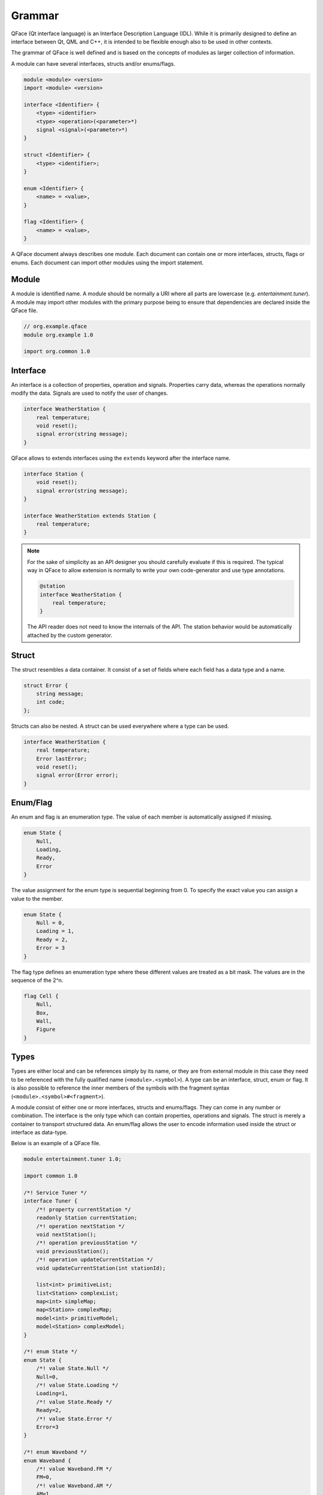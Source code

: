 =======
Grammar
=======

QFace (Qt interface language) is an Interface Description Language (IDL). While it is primarily designed to define an interface between Qt, QML and C++, it is intended to be flexible enough also to be used in other contexts.

The grammar of QFace is well defined and is based on the concepts of modules as larger collection of information.

A module can have several interfaces, structs and/or enums/flags.

.. code-block:: html

    module <module> <version>
    import <module> <version>

    interface <Identifier> {
        <type> <identifier>
        <type> <operation>(<parameter>*)
        signal <signal>(<parameter>*)
    }

    struct <Identifier> {
        <type> <identifier>;
    }

    enum <Identifier> {
        <name> = <value>,
    }

    flag <Identifier> {
        <name> = <value>,
    }

A QFace document always describes one module. Each document can contain one or more interfaces, structs, flags or enums. Each document can import other modules using the import statement.


Module
======

A module is identified name. A module should be normally a URI where all parts are lowercase (e.g. `entertainment.tuner`). A module may import other modules with the primary purpose being to ensure that dependencies are declared inside the QFace file.

.. code-block:: js

    // org.example.qface
    module org.example 1.0

    import org.common 1.0


Interface
=========

An interface is a collection of properties, operation and signals. Properties carry data, whereas the operations normally modify the data. Signals are used to notify the user of changes.

.. code-block:: js

    interface WeatherStation {
        real temperature;
        void reset();
        signal error(string message);
    }

QFace allows to extends interfaces using the ``extends`` keyword after the interface name.

.. code-block:: js

    interface Station {
        void reset();
        signal error(string message);
    }

    interface WeatherStation extends Station {
        real temperature;
    }

.. note::

    For the sake of simplicity as an API designer you should carefully evaluate if this is required. The typical way in QFace to allow extension is normally to write your own code-generator and use type annotations.


    .. code-block:: js

        @station
        interface WeatherStation {
            real temperature;
        }

    The API reader does not need to know the internals of the API. The station behavior would be automatically attached by the custom generator.



Struct
======

The struct resembles a data container. It consist of a set of fields where each field has a data type and a name.

.. code-block:: js

    struct Error {
        string message;
        int code;
    };

Structs can also be nested. A struct can be used everywhere where a type can be used.

.. code-block:: js

    interface WeatherStation {
        real temperature;
        Error lastError;
        void reset();
        signal error(Error error);
    }



Enum/Flag
=========

An enum and flag is an enumeration type. The value of each member is automatically assigned if missing.

.. code-block:: js

    enum State {
        Null,
        Loading,
        Ready,
        Error
    }

The value assignment for the enum type is sequential beginning from 0. To specify the exact value you can assign a value to the member.

.. code-block:: js

    enum State {
        Null = 0,
        Loading = 1,
        Ready = 2,
        Error = 3
    }

The flag type defines an enumeration type where these different values are treated as a bit mask. The values are in the sequence of the 2^n.

.. code-block:: js

    flag Cell {
        Null,
        Box,
        Wall,
        Figure
    }



Types
=====

Types are either local and can be references simply by its name, or they are from external module in this case they need to be referenced with the fully qualified name (``<module>.<symbol>``). A type can be an interface, struct, enum or flag. It is also possible to reference the inner members of the symbols with the fragment syntax (``<module>.<symbol>#<fragment>``).

A module consist of either one or more interfaces, structs and enums/flags. They can come in any number or combination. The interface is the only type which can contain properties, operations and signals. The struct is merely a container to transport structured data. An enum/flag allows the user to encode information used inside the struct or interface as data-type.

Below is an example of a QFace file.

.. code-block:: js

    module entertainment.tuner 1.0;

    import common 1.0

    /*! Service Tuner */
    interface Tuner {
        /*! property currentStation */
        readonly Station currentStation;
        /*! operation nextStation */
        void nextStation();
        /*! operation previousStation */
        void previousStation();
        /*! operation updateCurrentStation */
        void updateCurrentStation(int stationId);

        list<int> primitiveList;
        list<Station> complexList;
        map<int> simpleMap;
        map<Station> complexMap;
        model<int> primitiveModel;
        model<Station> complexModel;
    }

    /*! enum State */
    enum State {
        /*! value State.Null */
        Null=0,
        /*! value State.Loading */
        Loading=1,
        /*! value State.Ready */
        Ready=2,
        /*! value State.Error */
        Error=3
    }

    /*! enum Waveband */
    enum Waveband {
        /*! value Waveband.FM */
        FM=0,
        /*! value Waveband.AM */
        AM=1
    }

    flag Features {
        Mono = 0x1,
        Stereo = 0x2,
    }

    /*! struct Station */
    struct Station {
        /*! member stationId */
        int stationId;
        /*! member name */
        string name;
        /*! last time modified */
        common.TimeStamp modified;
    }



Nested Types
============

A nested type is a complex type which nests another type. These are container types, e.g. list, map or model.

.. code-block:: language

    list<Color>  colors
    map<Station> stations
    model<WeatherInfo> weather

A list is an array of the provided value type. A map specifies only the value type. The key-type should be generic (e.g. a string type) and can be freely choosen by the generator. This allows for example the geenrator to add an id to each structure and use it as a key in the map.

A model is a special type of a list, it defines the model type can stream the data (e.g. add/change/remove) and the changes should be reflected by a more advanced API. Also the data could in general grow unlimited and the generator should provide some form of pagination or window API. You should use a model if you expect the data it represents can grow in a way it may influence the performance of your API.

Annotations
===========

Annotation allow the writer to add meta data to an interface document. It uses the `@` notation followed by valid YAML one line content.

.. code-block:: js

    @singleton: true
    @config: { port: 1234 }
    interface Echo {
    }

More information on annotations can be found in the annotations chapter.

Comments
========

Comments use the JavaDoc convention of using an `@` sign as prefix with the keyword followed by the required parameters.

.. code-block::java

    /**
     * @brief The last echo message
     */

Currently only brief, description, see and deprecated are supported doc tags.

The QtCPP built-in generator generates valid Qt documentation out of these comments.


Default Values
==============

QFace supports the assignment of default values to properties and struct fields. A default values is a text string
passed onto the generator.

.. code-block:: js

    interface Counter {
        int count = "0";
        Message lastMessage;
    }

    struct Message {
        string text = "NO DATA";
    }

You can use quotes `'` or double-quotes `"` as a marker for text. There is no type check on qface side the 
text-content is directly on to the generator.
